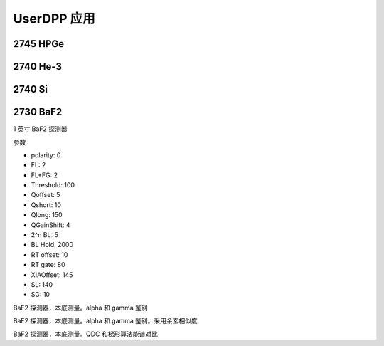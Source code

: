 .. UserDPP.rst --- 
.. 
.. Description: 
.. Author: Hongyi Wu(吴鸿毅)
.. Email: wuhongyi@qq.com 
.. Created: 日 10月 13 19:27:12 2024 (+0800)
.. Last-Updated: 一 10月 14 19:48:08 2024 (+0800)
..           By: Hongyi Wu(吴鸿毅)
..     Update #: 7
.. URL: http://wuhongyi.cn 

##################################################
UserDPP 应用
##################################################


============================================================
2745 HPGe
============================================================



============================================================
2740 He-3
============================================================



============================================================
2740 Si
============================================================






============================================================
2730 BaF2
============================================================

1 英寸 BaF2 探测器

参数

- polarity: 0
- FL: 2
- FL+FG: 2
- Threshold: 100
- Qoffset: 5
- Qshort: 10
- Qlong: 150
- QGainShift: 4
- 2^n BL: 5
- BL Hold: 2000
- RT offset: 10
- RT gate: 80  
- XIAOffset: 145
- SL: 140
- SG: 10

.. image:: /_static/img/UserDPP_2730_BaF2_Http.png  



	   
.. image:: /_static/img/OPENDPP_PSD_BaF2.png
BaF2 探测器，本底测量。alpha 和 gamma 鉴别


.. image:: /_static/img/OPENDPP_2730_BaF2_PSD_costheta.png
BaF2 探测器，本底测量。alpha 和 gamma 鉴别。采用余玄相似度

	   
.. image:: /_static/img/OPENDPP_2730_BaF2_QDCTrapezoidal.png
BaF2 探测器，本底测量。QDC 和梯形算法能谱对比



	   
.. 
.. UserDPP.rst ends here
